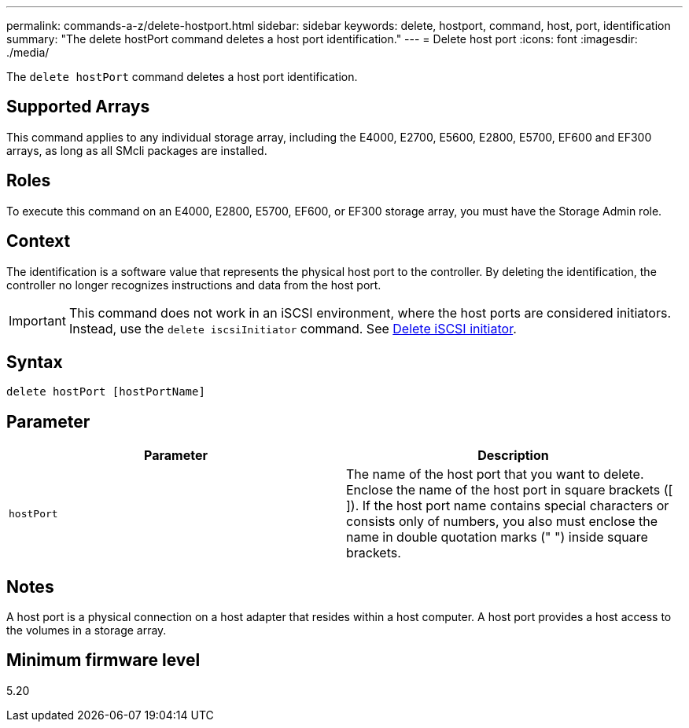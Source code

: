 ---
permalink: commands-a-z/delete-hostport.html
sidebar: sidebar
keywords: delete, hostport, command, host, port, identification
summary: "The delete hostPort command deletes a host port identification."
---
= Delete host port
:icons: font
:imagesdir: ./media/

[.lead]
The `delete hostPort` command deletes a host port identification.

== Supported Arrays

This command applies to any individual storage array, including the E4000, E2700, E5600, E2800, E5700, EF600 and EF300 arrays, as long as all SMcli packages are installed.

== Roles

To execute this command on an E4000, E2800, E5700, EF600, or EF300 storage array, you must have the Storage Admin role.

== Context

The identification is a software value that represents the physical host port to the controller. By deleting the identification, the controller no longer recognizes instructions and data from the host port.

[IMPORTANT]
====
This command does not work in an iSCSI environment, where the host ports are considered initiators. Instead, use the `delete iscsiInitiator` command. See xref:delete-iscsiinitiator.adoc[Delete iSCSI initiator].
====

== Syntax
[source,cli]
----
delete hostPort [hostPortName]
----

== Parameter
[cols="2*",options="header"]
|===
| Parameter| Description
a|
`hostPort`
a|
The name of the host port that you want to delete. Enclose the name of the host port in square brackets ([ ]). If the host port name contains special characters or consists only of numbers, you also must enclose the name in double quotation marks (" ") inside square brackets.
|===

== Notes

A host port is a physical connection on a host adapter that resides within a host computer. A host port provides a host access to the volumes in a storage array.

== Minimum firmware level

5.20
